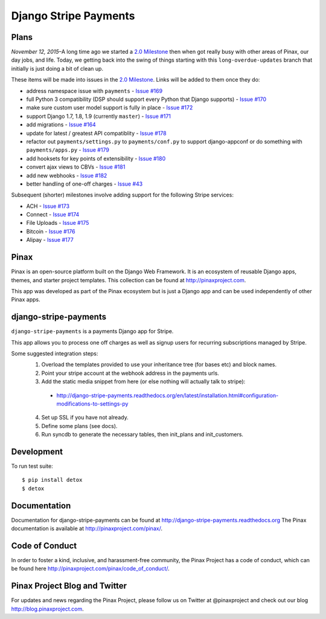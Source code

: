 ======================
Django Stripe Payments
======================

.. image:: http://slack.pinaxproject.com/badge.svg
    :target: http://slack.pinaxproject.com/

.. image:: https://img.shields.io/travis/pinax/django-stripe-payments.svg
    :target: https://travis-ci.org/pinax/django-stripe-payments

.. image:: https://img.shields.io/coveralls/pinax/django-stripe-payments.svg
    :target: https://coveralls.io/r/pinax/django-stripe-payments

.. image:: https://img.shields.io/pypi/dm/django-stripe-payments.svg
    :target:  https://pypi.python.org/pypi/django-stripe-payments/

.. image:: https://img.shields.io/pypi/v/django-stripe-payments.svg
    :target:  https://pypi.python.org/pypi/django-stripe-payments/

.. image:: https://img.shields.io/badge/license-MIT-blue.svg
    :target:  https://pypi.python.org/pypi/django-stripe-payments/


Plans
-----

*November 12, 2015*–A long time ago we started a `2.0 Milestone`_ then when
got really busy with other areas of Pinax, our day jobs, and life. Today, we
getting back into the swing of things starting with this ``long-overdue-updates``
branch that initially is just doing a bit of clean up.

These items will be made into issues in the `2.0 Milestone`_. Links will be
added to them once they do:

* address namespace issue with ``payments`` - `Issue #169`_
* full Python 3 compatibility (DSP should support every Python that Django supports) - `Issue #170`_
* make sure custom user model support is fully in place - `Issue #172`_
* support Django 1.7, 1.8, 1.9 (currently ``master``) - `Issue #171`_
* add migrations - `Issue #164`_
* update for latest / greatest API compatiblity - `Issue #178`_
* refactor out ``payments/settings.py`` to ``payments/conf.py`` to support django-appconf or do something with ``payments/apps.py`` - `Issue #179`_
* add hooksets for key points of extensibility - `Issue #180`_
* convert ajax views to CBVs - `Issue #181`_
* add new webhooks - `Issue #182`_
* better handling of one-off charges - `Issue #43`_


Subsequent (shorter) milestones involve adding support for the following Stripe services:

* ACH - `Issue #173`_
* Connect - `Issue #174`_
* File Uploads - `Issue #175`_
* Bitcoin - `Issue #176`_
* Alipay - `Issue #177`_


Pinax
------

Pinax is an open-source platform built on the Django Web Framework. It is an ecosystem of reusable Django apps, themes, and starter project templates.
This collection can be found at http://pinaxproject.com.

This app was developed as part of the Pinax ecosystem but is just a Django app and can be used independently of other Pinax apps.


django-stripe-payments
-----------------------

``django-stripe-payments`` is a payments Django app for Stripe.

This app allows you to process one off charges as well as signup users for
recurring subscriptions managed by Stripe.

Some suggested integration steps:
  1. Overload the templates provided to use your inheritance tree (for bases etc) and block names.
  2. Point your stripe account at the webhook address in the payments urls.
  3. Add the static media snippet from here (or else nothing will actually talk to stripe):
    * http://django-stripe-payments.readthedocs.org/en/latest/installation.html#configuration-modifications-to-settings-py
  4. Set up SSL if you have not already.
  5. Define some plans (see docs).
  6. Run syncdb to generate the necessary tables, then init_plans and init_customers.


Development
------------

To run test suite::

    $ pip install detox
    $ detox


Documentation
--------------
Documentation for django-stripe-payments can be found at http://django-stripe-payments.readthedocs.org
The Pinax documentation is available at http://pinaxproject.com/pinax/.


Code of Conduct
-----------------

In order to foster a kind, inclusive, and harassment-free community, the Pinax Project has a code of conduct, which can be found here  http://pinaxproject.com/pinax/code_of_conduct/.


Pinax Project Blog and Twitter
-------------------------------
For updates and news regarding the Pinax Project, please follow us on Twitter at @pinaxproject and check out our blog http://blog.pinaxproject.com.


.. _2.0 Milestone: https://github.com/pinax/django-stripe-payments/issues?q=is%3Aopen+is%3Aissue+milestone%3A2.0
.. _Issue #169: https://github.com/pinax/django-stripe-payments/issues/169
.. _Issue #170: https://github.com/pinax/django-stripe-payments/issues/170
.. _Issue #171: https://github.com/pinax/django-stripe-payments/issues/171
.. _Issue #172: https://github.com/pinax/django-stripe-payments/issues/172
.. _Issue #164: https://github.com/pinax/django-stripe-payments/issues/164
.. _Issue #173: https://github.com/pinax/django-stripe-payments/issues/173
.. _Issue #174: https://github.com/pinax/django-stripe-payments/issues/174
.. _Issue #175: https://github.com/pinax/django-stripe-payments/issues/175
.. _Issue #176: https://github.com/pinax/django-stripe-payments/issues/176
.. _Issue #177: https://github.com/pinax/django-stripe-payments/issues/177
.. _Issue #178: https://github.com/pinax/django-stripe-payments/issues/178
.. _Issue #179: https://github.com/pinax/django-stripe-payments/issues/179
.. _Issue #180: https://github.com/pinax/django-stripe-payments/issues/180
.. _Issue #181: https://github.com/pinax/django-stripe-payments/issues/181
.. _Issue #182: https://github.com/pinax/django-stripe-payments/issues/182
.. _Issue #43: https://github.com/pinax/django-stripe-payments/issues/43
